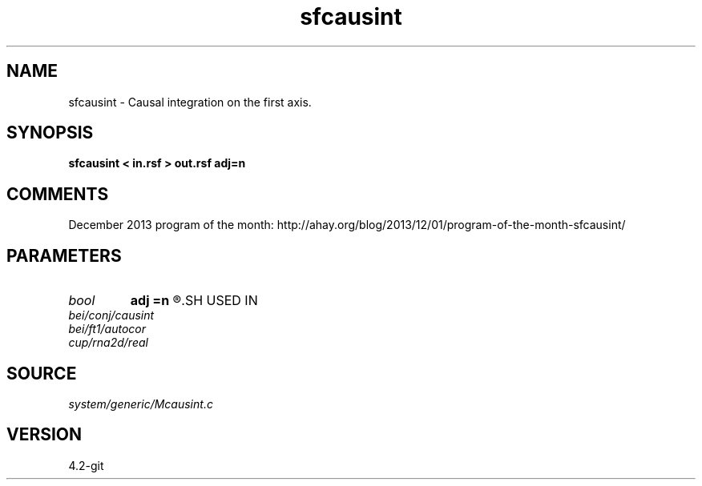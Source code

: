 .TH sfcausint 1  "APRIL 2023" Madagascar "Madagascar Manuals"
.SH NAME
sfcausint \- Causal integration on the first axis. 
.SH SYNOPSIS
.B sfcausint < in.rsf > out.rsf adj=n
.SH COMMENTS

December 2013 program of the month:
http://ahay.org/blog/2013/12/01/program-of-the-month-sfcausint/

.SH PARAMETERS
.PD 0
.TP
.I bool   
.B adj
.B =n
.R  [y/n]	if y, do adjoint integration
.SH USED IN
.TP
.I bei/conj/causint
.TP
.I bei/ft1/autocor
.TP
.I cup/rna2d/real
.SH SOURCE
.I system/generic/Mcausint.c
.SH VERSION
4.2-git
